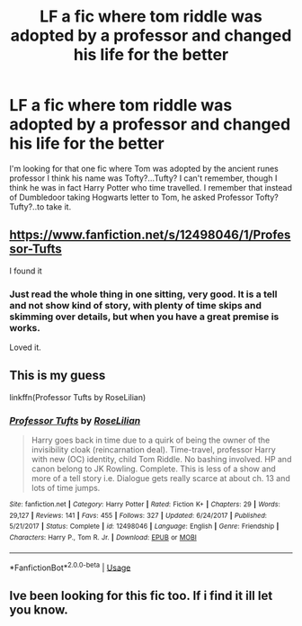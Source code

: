 #+TITLE: LF a fic where tom riddle was adopted by a professor and changed his life for the better

* LF a fic where tom riddle was adopted by a professor and changed his life for the better
:PROPERTIES:
:Author: Youcef_Soualah
:Score: 8
:DateUnix: 1590604426.0
:DateShort: 2020-May-27
:FlairText: What's That Fic?
:END:
I'm looking for that one fic where Tom was adopted by the ancient runes professor I think his name was Tofty?...Tufty? I can't remember, though I think he was in fact Harry Potter who time travelled. I remember that instead of Dumbledoor taking Hogwarts letter to Tom, he asked Professor Tofty?Tufty?..to take it.


** [[https://www.fanfiction.net/s/12498046/1/Professor-Tufts]]

I found it
:PROPERTIES:
:Author: RaZen_Brandz
:Score: 2
:DateUnix: 1590609125.0
:DateShort: 2020-May-28
:END:

*** Just read the whole thing in one sitting, very good. It is a tell and not show kind of story, with plenty of time skips and skimming over details, but when you have a great premise is works.

Loved it.
:PROPERTIES:
:Author: TrueGunFun
:Score: 2
:DateUnix: 1590626816.0
:DateShort: 2020-May-28
:END:


** This is my guess

linkffn(Professor Tufts by RoseLilian)
:PROPERTIES:
:Author: Makkxa
:Score: 2
:DateUnix: 1590609585.0
:DateShort: 2020-May-28
:END:

*** [[https://www.fanfiction.net/s/12498046/1/][*/Professor Tufts/*]] by [[https://www.fanfiction.net/u/8209039/RoseLilian][/RoseLilian/]]

#+begin_quote
  Harry goes back in time due to a quirk of being the owner of the invisibility cloak (reincarnation deal). Time-travel, professor Harry with new (OC) identity, child Tom Riddle. No bashing involved. HP and canon belong to JK Rowling. Complete. This is less of a show and more of a tell story i.e. Dialogue gets really scarce at about ch. 13 and lots of time jumps.
#+end_quote

^{/Site/:} ^{fanfiction.net} ^{*|*} ^{/Category/:} ^{Harry} ^{Potter} ^{*|*} ^{/Rated/:} ^{Fiction} ^{K+} ^{*|*} ^{/Chapters/:} ^{29} ^{*|*} ^{/Words/:} ^{29,127} ^{*|*} ^{/Reviews/:} ^{141} ^{*|*} ^{/Favs/:} ^{455} ^{*|*} ^{/Follows/:} ^{327} ^{*|*} ^{/Updated/:} ^{6/24/2017} ^{*|*} ^{/Published/:} ^{5/21/2017} ^{*|*} ^{/Status/:} ^{Complete} ^{*|*} ^{/id/:} ^{12498046} ^{*|*} ^{/Language/:} ^{English} ^{*|*} ^{/Genre/:} ^{Friendship} ^{*|*} ^{/Characters/:} ^{Harry} ^{P.,} ^{Tom} ^{R.} ^{Jr.} ^{*|*} ^{/Download/:} ^{[[http://www.ff2ebook.com/old/ffn-bot/index.php?id=12498046&source=ff&filetype=epub][EPUB]]} ^{or} ^{[[http://www.ff2ebook.com/old/ffn-bot/index.php?id=12498046&source=ff&filetype=mobi][MOBI]]}

--------------

*FanfictionBot*^{2.0.0-beta} | [[https://github.com/tusing/reddit-ffn-bot/wiki/Usage][Usage]]
:PROPERTIES:
:Author: FanfictionBot
:Score: 1
:DateUnix: 1590609616.0
:DateShort: 2020-May-28
:END:


** Ive been looking for this fic too. If i find it ill let you know.
:PROPERTIES:
:Author: RaZen_Brandz
:Score: 1
:DateUnix: 1590607195.0
:DateShort: 2020-May-27
:END:
